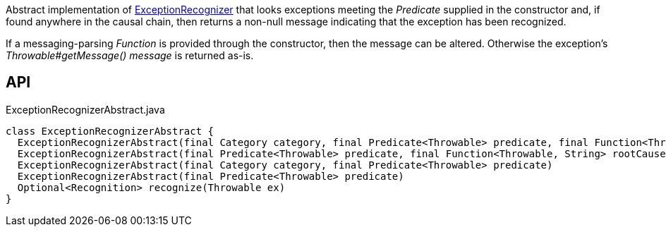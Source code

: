 :Notice: Licensed to the Apache Software Foundation (ASF) under one or more contributor license agreements. See the NOTICE file distributed with this work for additional information regarding copyright ownership. The ASF licenses this file to you under the Apache License, Version 2.0 (the "License"); you may not use this file except in compliance with the License. You may obtain a copy of the License at. http://www.apache.org/licenses/LICENSE-2.0 . Unless required by applicable law or agreed to in writing, software distributed under the License is distributed on an "AS IS" BASIS, WITHOUT WARRANTIES OR  CONDITIONS OF ANY KIND, either express or implied. See the License for the specific language governing permissions and limitations under the License.

Abstract implementation of xref:system:generated:index/applib/services/exceprecog/ExceptionRecognizer.adoc[ExceptionRecognizer] that looks exceptions meeting the _Predicate_ supplied in the constructor and, if found anywhere in the causal chain, then returns a non-null message indicating that the exception has been recognized.

If a messaging-parsing _Function_ is provided through the constructor, then the message can be altered. Otherwise the exception's _Throwable#getMessage() message_ is returned as-is.

== API

[source,java]
.ExceptionRecognizerAbstract.java
----
class ExceptionRecognizerAbstract {
  ExceptionRecognizerAbstract(final Category category, final Predicate<Throwable> predicate, final Function<Throwable, String> rootCauseMessageFormatter)
  ExceptionRecognizerAbstract(final Predicate<Throwable> predicate, final Function<Throwable, String> rootCauseMessageFormatter)
  ExceptionRecognizerAbstract(final Category category, final Predicate<Throwable> predicate)
  ExceptionRecognizerAbstract(final Predicate<Throwable> predicate)
  Optional<Recognition> recognize(Throwable ex)
}
----

